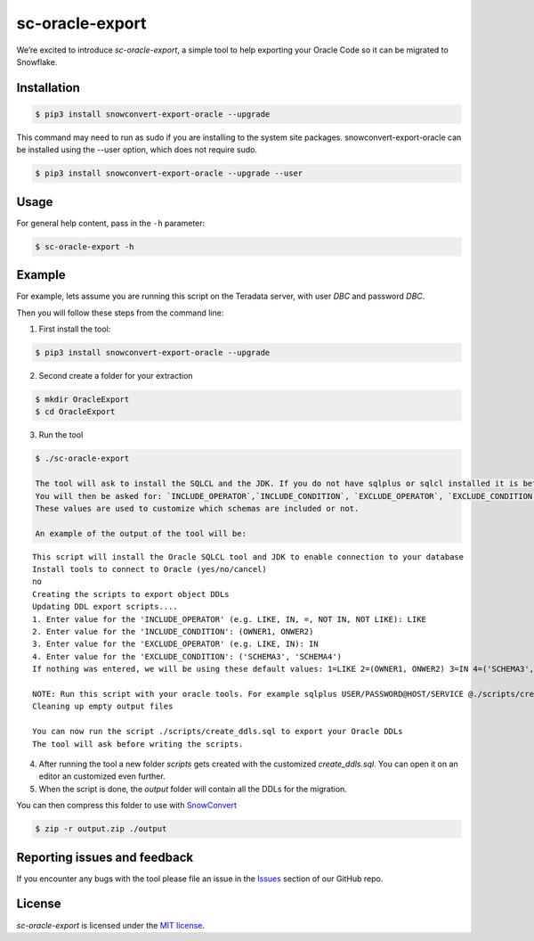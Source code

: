 sc-oracle-export
================

We’re excited to introduce `sc-oracle-export`, a simple tool to help exporting your Oracle Code
so it can be migrated to Snowflake.


Installation
------------

.. code:: bash

    $ pip3 install snowconvert-export-oracle --upgrade

This command may need to run as sudo if you are installing to the system site packages. snowconvert-export-oracle can be 
installed using the --user option, which does not require sudo.

.. code:: bash

    $ pip3 install snowconvert-export-oracle --upgrade --user 


Usage
-----

For general help content, pass in the ``-h`` parameter:

.. code:: bash

    $ sc-oracle-export -h


Example
-------

For example, lets assume you are running this script on the Teradata server, with user `DBC` and password `DBC`.

Then you will follow these steps from the command line:


1. First install the tool:

.. code:: bash

    $ pip3 install snowconvert-export-oracle --upgrade


2. Second create a folder for your extraction

.. code:: bash

    $ mkdir OracleExport
    $ cd OracleExport

3. Run the tool

.. code:: bash

    $ ./sc-oracle-export 

    The tool will ask to install the SQLCL and the JDK. If you do not have sqlplus or sqlcl installed it is better to follow this step if no type no.
    You will then be asked for: `INCLUDE_OPERATOR`,`INCLUDE_CONDITION`, `EXCLUDE_OPERATOR`, `EXCLUDE_CONDITION`
    These values are used to customize which schemas are included or not.

    An example of the output of the tool will be:

::

    This script will install the Oracle SQLCL tool and JDK to enable connection to your database
    Install tools to connect to Oracle (yes/no/cancel)
    no
    Creating the scripts to export object DDLs
    Updating DDL export scripts....
    1. Enter value for the 'INCLUDE_OPERATOR' (e.g. LIKE, IN, =, NOT IN, NOT LIKE): LIKE
    2. Enter value for the 'INCLUDE_CONDITION': (OWNER1, ONWER2)
    3. Enter value for the 'EXCLUDE_OPERATOR' (e.g. LIKE, IN): IN
    4. Enter value for the 'EXCLUDE_CONDITION': ('SCHEMA3', 'SCHEMA4')
    If nothing was entered, we will be using these default values: 1=LIKE 2=(OWNER1, ONWER2) 3=IN 4=('SCHEMA3', 'SCHEMA4')
    
    NOTE: Run this script with your oracle tools. For example sqlplus USER/PASSWORD@HOST/SERVICE @./scripts/create_ddls.sql
    Cleaning up empty output files
    
    You can now run the script ./scripts/create_ddls.sql to export your Oracle DDLs
    The tool will ask before writing the scripts.

4. After running the tool a new folder `scripts` gets created with the customized `create_ddls.sql`. You can open it on an editor an customized even further.

5. When the script is done, the `output` folder will contain all the DDLs for the migration. 
   
You can then compress this folder to use with `SnowConvert`_

.. code:: bash

    $ zip -r output.zip ./output


Reporting issues and feedback
-----------------------------

If you encounter any bugs with the tool please file an issue in the
`Issues`_ section of our GitHub repo.

License
-------

`sc-oracle-export` is licensed under the `MIT license`_.

.. _SnowConvert: https://www.mobilize.net/products/database-migrations/snowconvert
.. _Issues: https://github.com/MobilizeNet/SnowConvertDDLExportScripts/issues
.. _MIT license: https://github.com/MobilizeNet/SnowConvertDDLExportScripts/blob/main/Oracle/LICENSE.txt